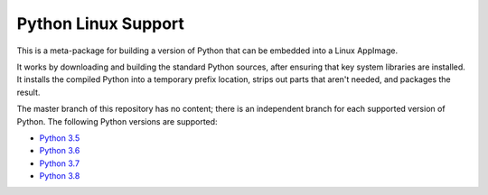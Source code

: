 Python Linux Support
====================

This is a meta-package for building a version of Python that can be embedded
into a Linux AppImage.

It works by downloading and building the standard Python sources, after
ensuring that key system libraries are installed. It installs the compiled
Python into a temporary prefix location, strips out parts that aren't needed,
and packages the result.

The master branch of this repository has no content; there is an
independent branch for each supported version of Python. The following
Python versions are supported:

* `Python 3.5 <https://github.com/pybee/Python-Linux-support/tree/3.5>`__
* `Python 3.6 <https://github.com/pybee/Python-Linux-support/tree/3.6>`__
* `Python 3.7 <https://github.com/pybee/Python-Linux-support/tree/3.7>`__
* `Python 3.8 <https://github.com/pybee/Python-Linux-support/tree/3.8>`__
